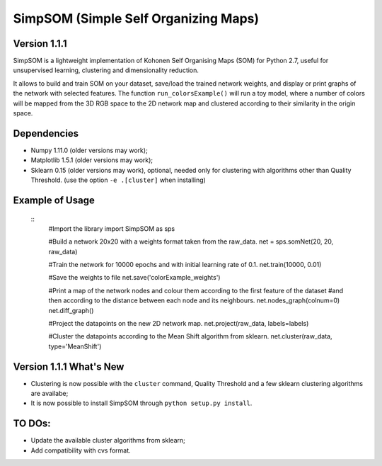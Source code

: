 SimpSOM (Simple Self Organizing Maps) 
=====================================

Version 1.1.1
-------------

SimpSOM is a lightweight implementation of Kohonen Self Organising Maps (SOM) for Python 2.7, 
useful for unsupervised learning, clustering and dimensionality reduction.

It allows to build and train SOM on your dataset, save/load the trained network weights, and display or print graphs 
of the network with selected features. 
The function ``run_colorsExample()`` will run a toy model, where a number of colors will be mapped from the 3D
RGB space to the 2D network map and clustered according to their similarity in the origin space.

Dependencies
------------

- Numpy 1.11.0 (older versions may work);
- Matplotlib 1.5.1 (older versions may work);
- Sklearn 0.15 (older versions may work), optional, needed only for clustering with algorithms other than Quality Threshold. (use the option ``-e .[cluster]`` when installing)

Example of Usage
----------------

 ::
	#Import the library
	import SimpSOM as sps

	#Build a network 20x20 with a weights format taken from the raw_data. 
	net = sps.somNet(20, 20, raw_data)

	#Train the network for 10000 epochs and with initial learning rate of 0.1. 
	net.train(10000, 0.01)

	#Save the weights to file
	net.save('colorExample_weights')
		
	#Print a map of the network nodes and colour them according to the first feature of the dataset
	#and then according to the distance between each node and its neighbours.
	net.nodes_graph(colnum=0)
	net.diff_graph()
		
	#Project the datapoints on the new 2D network map.
	net.project(raw_data, labels=labels)

	#Cluster the datapoints according to the Mean Shift algorithm from sklearn.
	net.cluster(raw_data, type='MeanShift')

	
Version 1.1.1 What's New
------------------------

- Clustering is now possible with the ``cluster`` command, Quality Threshold and a few sklearn clustering algorithms are availabe;
- It is now possible to install SimpSOM through ``python setup.py install``.
	
TO DOs:
-------

- Update the available cluster algorithms from sklearn;
- Add compatibility with cvs format.